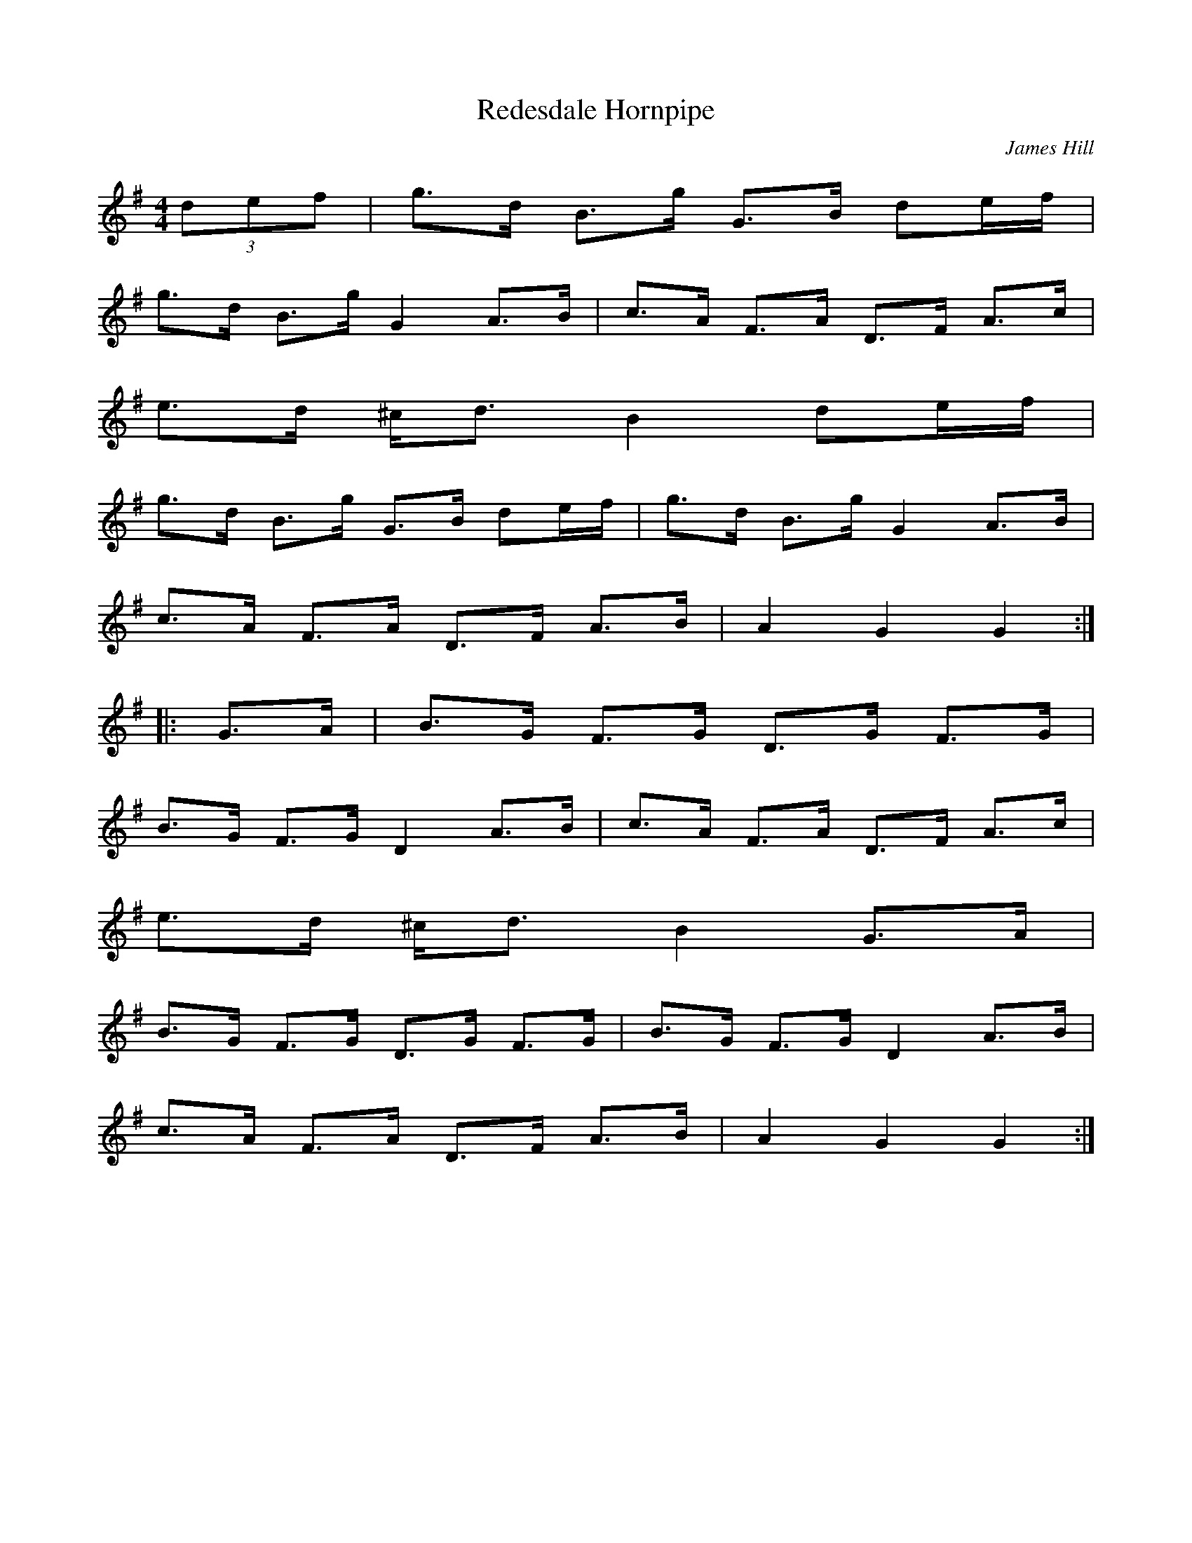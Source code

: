 X:23
T:Redesdale Hornpipe
C:James Hill
M:4/4
L:1/8
Z:abc2nwc
K:G
(3def|g3/2d/2 B3/2g/2 G3/2B/2 de/2f/2|
g3/2d/2 B3/2g/2 G2A3/2B/2|c3/2A/2 F3/2A/2 D3/2F/2 A3/2c/2|
e3/2d/2 ^c/2d3/2 B2de/2f/2|
g3/2d/2 B3/2g/2 G3/2B/2 de/2f/2|g3/2d/2 B3/2g/2 G2A3/2B/2|
c3/2A/2 F3/2A/2 D3/2F/2 A3/2B/2|A2G2G2:|
|:G3/2A/2|B3/2G/2 F3/2G/2 D3/2G/2 F3/2G/2|
B3/2G/2 F3/2G/2 D2A3/2B/2|c3/2A/2 F3/2A/2 D3/2F/2 A3/2c/2|
e3/2d/2 ^c/2d3/2 B2G3/2A/2|
B3/2G/2 F3/2G/2 D3/2G/2 F3/2G/2|B3/2G/2 F3/2G/2 D2A3/2B/2|
c3/2A/2 F3/2A/2 D3/2F/2 A3/2B/2|A2G2G2:|


